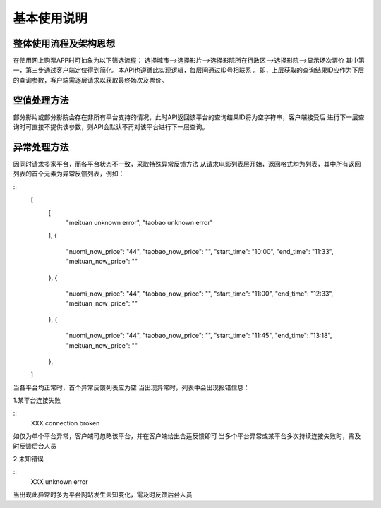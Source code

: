 基本使用说明
==================


整体使用流程及架构思想
~~~~~~~~~~~~~~~~~~~~~~~~
在使用网上购票APP时可抽象为以下筛选流程：
选择城市-->选择影片-->选择影院所在行政区-->选择影院-->显示场次票价
其中第一，第三步通过客户端定位得到简化。本API也遵循此实现逻辑，每层间通过ID号相联系
。即，上层获取的查询结果ID应作为下层的查询参数，客户端需逐层请求以获取最终场次及票价。


空值处理方法
~~~~~~~~~~~~~~~~~~~~~~~~
部分影片或部分影院会存在非所有平台支持的情况，此时API返回该平台的查询结果ID将为空字符串，客户端接受后
进行下一层查询时可直接不提供该参数，则API会默认不再对该平台进行下一层查询。


异常处理方法
~~~~~~~~~~~~~~~~~~~~~~~~~
因同时请求多家平台，而各平台状态不一致，采取特殊异常反馈方法
从请求电影列表层开始，返回格式均为列表，其中所有返回列表的首个元素为异常反馈列表，例如：

::
  [
    [
        "meituan unknown error",
        "taobao unknown error"
    ],
    {
        "nuomi_now_price": "44",
        "taobao_now_price": "",
        "start_time": "10:00",
        "end_time": "11:33",
        "meituan_now_price": ""
    },
    {
        "nuomi_now_price": "44",
        "taobao_now_price": "",
        "start_time": "11:00",
        "end_time": "12:33",
        "meituan_now_price": ""
    },
    {
        "nuomi_now_price": "44",
        "taobao_now_price": "",
        "start_time": "11:45",
        "end_time": "13:18",
        "meituan_now_price": ""
    },
  ]

当各平台均正常时，首个异常反馈列表应为空
当出现异常时，列表中会出现报错信息：

1.某平台连接失败

::
  XXX connection broken

如仅为单个平台异常，客户端可忽略该平台，并在客户端给出合适反馈即可
当多个平台异常或某平台多次持续连接失败时，需及时反馈后台人员

2.未知错误

::
  XXX unknown error

当出现此异常时多为平台网站发生未知变化，需及时反馈后台人员








